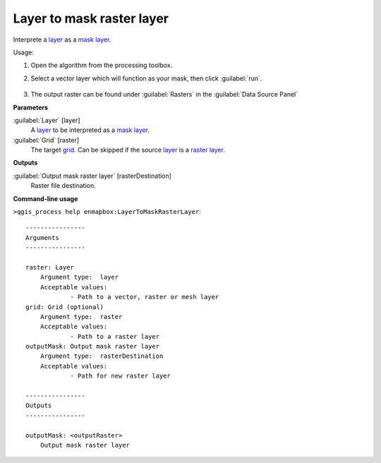 
..
  ## AUTOGENERATED TITLE START

.. _enmapbox_LayerToMaskRasterLayer:

***************************
Layer to mask raster layer 
***************************

..
  ## AUTOGENERATED TITLE END


..
  ## AUTOGENERATED DESCRIPTION START

Interprete a `layer <https://enmap-box.readthedocs.io/en/latest/general/glossary.html#term-layer>`_ as a `mask layer <https://enmap-box.readthedocs.io/en/latest/general/glossary.html#term-mask-layer>`_.


..
  ## AUTOGENERATED DESCRIPTION END


Usage:

1. Open the algorithm from the processing toolbox.

2. Select a vector layer which will function as your mask, then click :guilabel:`run`.

    .. figure:: ../../processing_algorithms_includes/masking/img/layer_to_mask.png
       :align: center

3. The output raster can be found under :guilabel:`Rasters` in the :guilabel:`Data Source Panel`


..
  ## AUTOGENERATED PARAMETERS START

**Parameters**


:guilabel:`Layer` [layer]
    A `layer <https://enmap-box.readthedocs.io/en/latest/general/glossary.html#term-layer>`_ to be interpreted as a `mask layer <https://enmap-box.readthedocs.io/en/latest/general/glossary.html#term-mask-layer>`_.

:guilabel:`Grid` [raster]
    The target `grid <https://enmap-box.readthedocs.io/en/latest/general/glossary.html#term-grid>`_. Can be skipped if the source `layer <https://enmap-box.readthedocs.io/en/latest/general/glossary.html#term-layer>`_ is a `raster layer <https://enmap-box.readthedocs.io/en/latest/general/glossary.html#term-raster-layer>`_.


**Outputs**


:guilabel:`Output mask raster layer` [rasterDestination]
    Raster file destination.

..
  ## AUTOGENERATED PARAMETERS END

..
  ## AUTOGENERATED COMMAND USAGE START

**Command-line usage**

``>qgis_process help enmapbox:LayerToMaskRasterLayer``::

    ----------------
    Arguments
    ----------------
    
    raster: Layer
    	Argument type:	layer
    	Acceptable values:
    		- Path to a vector, raster or mesh layer
    grid: Grid (optional)
    	Argument type:	raster
    	Acceptable values:
    		- Path to a raster layer
    outputMask: Output mask raster layer
    	Argument type:	rasterDestination
    	Acceptable values:
    		- Path for new raster layer
    
    ----------------
    Outputs
    ----------------
    
    outputMask: <outputRaster>
    	Output mask raster layer
    
    


..
  ## AUTOGENERATED COMMAND USAGE END
